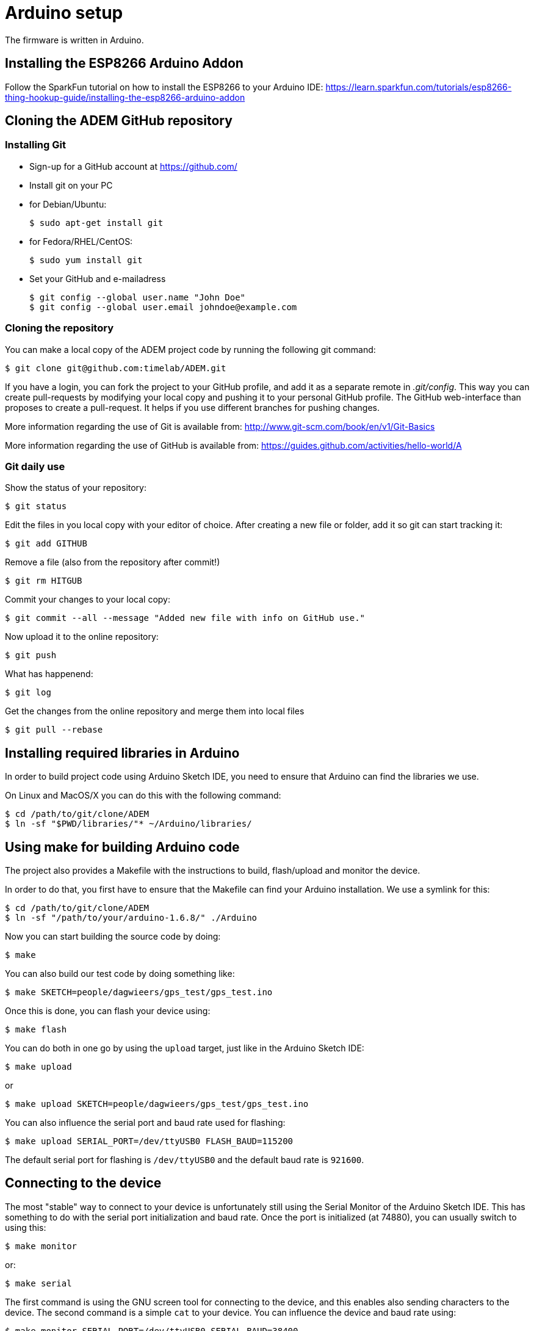 = Arduino setup

The firmware is written in Arduino.


== Installing the ESP8266 Arduino Addon

Follow the SparkFun tutorial on how to install the ESP8266 to your Arduino IDE:
https://learn.sparkfun.com/tutorials/esp8266-thing-hookup-guide/installing-the-esp8266-arduino-addon


== Cloning the ADEM GitHub repository


=== Installing Git

- Sign-up for a GitHub account at https://github.com/[]

- Install git on your PC

    - for Debian/Ubuntu:

    $ sudo apt-get install git

    - for Fedora/RHEL/CentOS:

    $ sudo yum install git

- Set your GitHub and e-mailadress

    $ git config --global user.name "John Doe"
    $ git config --global user.email johndoe@example.com


=== Cloning the repository

You can make a local copy of the ADEM project code by running the following git command:

    $ git clone git@github.com:timelab/ADEM.git

If you have a login, you can fork the project to your GitHub profile, and add it as a separate remote in _.git/config_.
This way you can create pull-requests by modifying your local copy and pushing it to your personal GitHub profile.
The GitHub web-interface than proposes to create a pull-request. It helps if you use different branches for pushing changes.

More information regarding the use of Git is available from: http://www.git-scm.com/book/en/v1/Git-Basics

More information regarding the use of GitHub is available from: https://guides.github.com/activities/hello-world/A

=== Git daily use

Show the status of your repository:

    $ git status

Edit the files in you local copy with your editor of choice. After creating a new file or folder, add it so git can start tracking it:

    $ git add GITHUB

Remove a file (also from the repository after commit!)

    $ git rm HITGUB

Commit your changes to your local copy:

    $ git commit --all --message "Added new file with info on GitHub use."

Now upload it to the online repository:

    $ git push

What has happenend:

    $ git log

Get the changes from the online repository and merge them into local files

    $ git pull --rebase


== Installing required libraries in Arduino

In order to build project code using Arduino Sketch IDE, you need to ensure that Arduino can find the libraries we use.

On Linux and MacOS/X you can do this with the following command:

   $ cd /path/to/git/clone/ADEM
   $ ln -sf "$PWD/libraries/"* ~/Arduino/libraries/


== Using make for building Arduino code

The project also provides a Makefile with the instructions to build, flash/upload and monitor the device.

In order to do that, you first have to ensure that the Makefile can find your Arduino installation. We use a symlink for this:

  $ cd /path/to/git/clone/ADEM
  $ ln -sf "/path/to/your/arduino-1.6.8/" ./Arduino

Now you can start building the source code by doing:

  $ make

You can also build our test code by doing something like:

  $ make SKETCH=people/dagwieers/gps_test/gps_test.ino

Once this is done, you can flash your device using:

  $ make flash

You can do both in one go by using the `upload` target, just like in the Arduino Sketch IDE:

  $ make upload

or

  $ make upload SKETCH=people/dagwieers/gps_test/gps_test.ino

You can also influence the serial port and baud rate used for flashing:

  $ make upload SERIAL_PORT=/dev/ttyUSB0 FLASH_BAUD=115200

The default serial port for flashing is `/dev/ttyUSB0` and the default baud rate is `921600`.


== Connecting to the device

The most "stable" way to connect to your device is unfortunately still using the Serial Monitor of the Arduino Sketch IDE. This has something to do with the serial port initialization and baud rate. Once the port is initialized (at 74880), you can usually switch to using this:

  $ make monitor

or:

  $ make serial

The first command is using the GNU screen tool for connecting to the device, and this enables also sending characters to the device. The second command is a simple `cat` to your device. You can influence the device and baud rate using:

  $ make monitor SERIAL_PORT=/dev/ttyUSB0 SERIAL_BAUD=38400

The default serial port for monitoring is `/dev/ttyUSB0` and the default baud rate is `74880`.


== Building with DEBUG enabled

We also provide a way to enable debugging for your build.

  $ make CXX_FLAGS=-DDEBUG

This incidentally is also the default compilation flag. However some libraries have their own debugging flag.

  $ make CXX_FLAGS="-DDEBUG_SCHED -DDEBUG_GPS"

If you want to build without DEBUG mode, you can simply do:

  $ make CXX_FLAGS=


=== External libraries

All external libraries we depend upon for the firmware are included in the repository. This to ensure that we have reproducible builds and can integrate easily with Travis CI. Hence there is no need to download them separately.

The following external libraries are currently being used:

Adafruit NeoPixel::
  - Version: 1.0.4
  - License: LGPL v3
  - URL: https://github.com/adafruit/Adafruit_NeoPixel

ArduinoJson::
  - Version: 5.2.0
  - License: MIT
  - URL: https://github.com/bblanchon/ArduinoJson

espsoftwareserial::
  - Version: 1.0
  - License: LGPL v2.1
  - URL: https://github.com/plerup/espsoftwareserial

TinyGPS++::
  - Version: 0.94b
  - License: LGPL v2.1
  - URL: https://github.com/mikalhart/TinyGPSPlus

image::http://ik-adem.be/wp-content/themes/adem/assets/images/adem_logo.svg[alt="ADEM logo", link="http://ik-adem.be/", align="right"]
